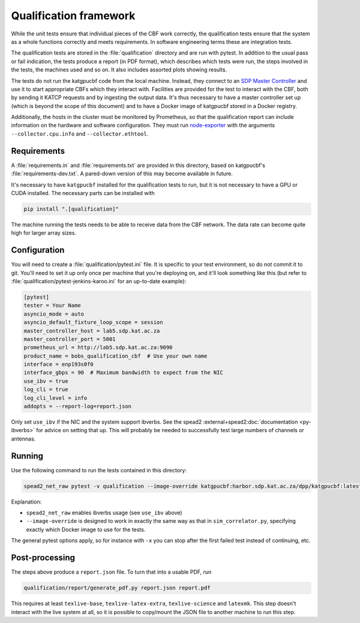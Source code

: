 Qualification framework
=======================
While the unit tests ensure that individual pieces of the CBF work
correctly, the qualification tests ensure that the system as a whole functions
correctly and meets requirements. In software engineering terms these are
integration tests.

The qualification tests are stored in the :file:`qualification` directory
and are run with pytest. In addition to the usual pass or fail indication, the
tests produce a report (in PDF format), which describes which tests were run,
the steps involved in the tests, the machines used and so on. It also includes
assorted plots showing results.

The tests do not run the katgpucbf code from the local machine. Instead, they
connect to an `SDP Master Controller`_ and use it to start appropriate
CBFs which they interact with. Facilities are provided for the test to
interact with the CBF, both by sending it KATCP requests and by
ingesting the output data. It's thus necessary to have a master controller set
up (which is beyond the scope of this document) and to have a Docker image of
katgpucbf stored in a Docker registry.

.. _SDP Master Controller: https://github.com/ska-sa/katsdpcontroller

Additionally, the hosts in the cluster must be monitored by Prometheus, so that
the qualification report can include information on the hardware and software
configuration. They must run `node-exporter`_ with the arguments
``--collector.cpu.info`` and ``--collector.ethtool``.

.. _node-exporter: https://github.com/prometheus/node_exporter

Requirements
------------

A :file:`requirements.in` and :file:`requirements.txt` are provided in this
directory, based on katgpucbf's :file:`requirements-dev.txt`. A
pared-down version of this may become available in future.

It's necessary to have ``katgpucbf`` installed for the qualification tests to
run, but it is not necessary to have a GPU or CUDA installed. The necessary
parts can be installed with

.. code:: sh

   pip install ".[qualification]"

The machine running the tests needs to be able to receive data from the
CBF network. The data rate can become quite high for larger array sizes.

Configuration
-------------
You will need to create a :file:`qualification/pytest.ini` file.
It is specific to your test environment, so do not commit it to
git. You'll need to set it up only once per machine that you're deploying on,
and it'll look something like this (but refer to
:file:`qualification/pytest-jenkins-karoo.ini` for an up-to-date example):

.. code:: ini

   [pytest]
   tester = Your Name
   asyncio_mode = auto
   asyncio_default_fixture_loop_scope = session
   master_controller_host = lab5.sdp.kat.ac.za
   master_controller_port = 5001
   prometheus_url = http://lab5.sdp.kat.ac.za:9090
   product_name = bobs_qualification_cbf  # Use your own name
   interface = enp193s0f0
   interface_gbps = 90  # Maximum bandwidth to expect from the NIC
   use_ibv = true
   log_cli = true
   log_cli_level = info
   addopts = --report-log=report.json

Only set ``use_ibv`` if the NIC and the system support ibverbs. See the
spead2 :external+spead2:doc:`documentation <py-ibverbs>` for advice on setting
that up. This will probably be needed to successfully test large numbers of
channels or antennas.

Running
-------

Use the following command to run the tests contained in
this directory:

.. code:: sh

   spead2_net_raw pytest -v qualification --image-override katgpucbf:harbor.sdp.kat.ac.za/dpp/katgpucbf:latest

Explanation:

-  ``spead2_net_raw`` enables ibverbs usage (see ``use_ibv`` above)
-  ``--image-override`` is designed to work in exactly the same way as
   that in ``sim_correlator.py``, specifying exactly which Docker image
   to use for the tests.

The general pytest options apply, so for instance with ``-x`` you can
stop after the first failed test instead of continuing, etc.

Post-processing
---------------

The steps above produce a ``report.json`` file. To turn that into a usable PDF,
run

.. code:: sh

   qualification/report/generate_pdf.py report.json report.pdf

This requires at least ``texlive-base``, ``texlive-latex-extra``, ``texlive-science`` and
``latexmk``. This step doesn't interact with the live system at all, so it is
possible to copy/mount the JSON file to another machine to run this step.
